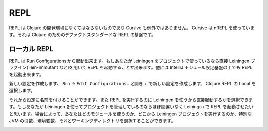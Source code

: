 ======
 REPL
======

REPL は Clojure の開発環境になくてはならないものであり Cursive も例外ではありません。 Cursive は nREPL を使っています。それは Clojure のためのデファクトスタンダードな REPL の基盤です。

ローカル REPL
=============

REPL は Run Configurations から起動出来ます。もしあなたが Leiningen をプロジェクトで使っているなら直接 Leiningen プラグイン( lein-immutant など)を用いて REPL を起動することが出来ます。他には IntelliJ モジュール設定基盤の上でも REPL を起動出来ます。

新しい設定を作成します、 ``Run`` -> ``Edit Configurations…`` と開き + で新しい設定を作成します。 Clojure REPL の Local を選択します。

.. image:: /image/cursive_repl/create-local-config.png

それから設定に名前を付けることができます。また REPL を実行するのに Leiningen を使うから直接起動するかを選択できます。もしあなたが Leiningen を使ってプロジェクトを管理しているのならほぼ間違いなく Leiningen で REPL を起動させたいと思います。場合によって、あなたはどのモジュールを使うのか、どこから Leiningen プロジェクトを実行するのか、特別な JVM の引数、環境変数、それとワーキングディレクトリを選択することができます。

.. image:: /image/cursive_repl/local-repl-options.png
